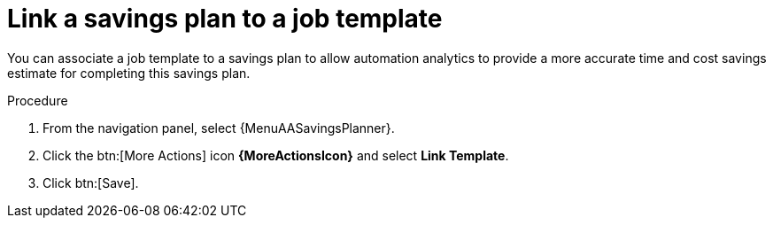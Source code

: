 // Module included in the following assemblies:
// assembly-automation-savings-planner.adoc


[id="proc-link-plan-job-template_{context}"]

= Link a savings plan to a job template

You can associate a job template to a savings plan to allow automation analytics to provide a more accurate time and cost savings estimate for completing this savings plan.

.Procedure
. From the navigation panel, select {MenuAASavingsPlanner}.
. Click the btn:[More Actions] icon *{MoreActionsIcon}* and select *Link Template*.
. Click btn:[Save].
